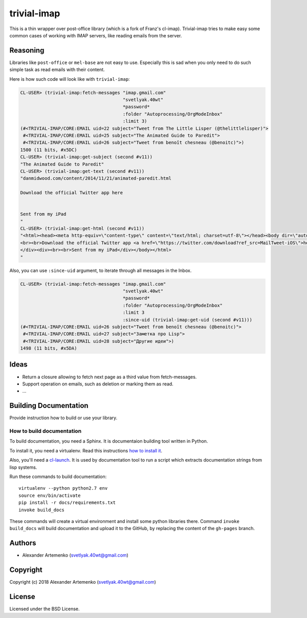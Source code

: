 =================
 trivial-imap
=================

.. insert-your badges like that:

.. image:: https://travis-ci.org/40ants/trivial-imap.svg?branch=master
    :target: https://travis-ci.org/40ants/trivial-imap

.. Everything starting from this commit will be inserted into the
   index page of the HTML documentation.
.. include-from

This is a thin wrapper over post-office library (which is a fork of
Franz's cl-imap). Trivial-imap tries to make easy some common cases of
working with IMAP servers, like reading emails from the server.

Reasoning
=========

Libraries like ``post-office`` or ``mel-base`` are not easy to
use. Especially this is sad when you only need to do such simple task as
read emails with their content.

Here is how such code will look like with ``trivial-imap``:

.. code-block:: common-lisp-repl

   CL-USER> (trivial-imap:fetch-messages "imap.gmail.com"
                                         "svetlyak.40wt"
                                         *password*
                                         :folder "Autoprocessing/OrgModeInbox"
                                         :limit 3)
   (#<TRIVIAL-IMAP/CORE:EMAIL uid=22 subject="Tweet from The Little Lisper (@thelittlelisper)">
    #<TRIVIAL-IMAP/CORE:EMAIL uid=25 subject="The Animated Guide to Paredit">
    #<TRIVIAL-IMAP/CORE:EMAIL uid=26 subject="Tweet from benoît chesneau (@benoitc)">)
   1500 (11 bits, #x5DC)
   CL-USER> (trivial-imap:get-subject (second #v11))
   "The Animated Guide to Paredit"
   CL-USER> (trivial-imap:get-text (second #v11))
   "danmidwood.com/content/2014/11/21/animated-paredit.html 
   
   Download the official Twitter app here
   
   
   Sent from my iPad
   "
   CL-USER> (trivial-imap:get-html (second #v11))
   "<html><head><meta http-equiv=\"content-type\" content=\"text/html; charset=utf-8\"></head><body dir=\"auto\"><div><a href=\"http://danmidwood.com/content/2014/11/21/animated-paredit.html\">danmidwood.com/content/2014/11/21/animated-paredit.html</a>
   <br><br>Download the official Twitter app <a href=\"https://twitter.com/download?ref_src=MailTweet-iOS\">here</a>
   </div><div><br><br>Sent from my iPad</div></body></html>
   "

Also, you can use ``:since-uid`` argument, to iterate through all
messages in the Inbox.

.. code-block:: common-lisp-repl

   CL-USER> (trivial-imap:fetch-messages "imap.gmail.com"
                                         "svetlyak.40wt"
                                         *password*
                                         :folder "Autoprocessing/OrgModeInbox"
                                         :limit 3
                                         :since-uid (trivial-imap:get-uid (second #v11)))
   (#<TRIVIAL-IMAP/CORE:EMAIL uid=26 subject="Tweet from benoît chesneau (@benoitc)">
    #<TRIVIAL-IMAP/CORE:EMAIL uid=27 subject="Заметка про Lisp">
    #<TRIVIAL-IMAP/CORE:EMAIL uid=28 subject="Другие идеи">)
   1498 (11 bits, #x5DA)

Ideas
=====

* Return a closure allowing to fetch next page as a third value from
  fetch-messages.
* Support operation on emails, such as deletion or marking them as read.
* ...

.. Everything after this comment will be omitted from HTML docs.
.. include-to

Building Documentation
======================

Provide instruction how to build or use your library.

How to build documentation
--------------------------

To build documentation, you need a Sphinx. It is
documentaion building tool written in Python.

To install it, you need a virtualenv. Read
this instructions
`how to install it
<https://virtualenv.pypa.io/en/stable/installation/#installation>`_.

Also, you'll need a `cl-launch <http://www.cliki.net/CL-Launch>`_.
It is used by documentation tool to run a script which extracts
documentation strings from lisp systems.

Run these commands to build documentation::

  virtualenv --python python2.7 env
  source env/bin/activate
  pip install -r docs/requirements.txt
  invoke build_docs

These commands will create a virtual environment and
install some python libraries there. Command ``invoke build_docs``
will build documentation and upload it to the GitHub, by replacing
the content of the ``gh-pages`` branch.


Authors
=======

* Alexander Artemenko (svetlyak.40wt@gmail.com)

Copyright
=========

Copyright (c) 2018 Alexander Artemenko (svetlyak.40wt@gmail.com)

License
=======

Licensed under the BSD License.
